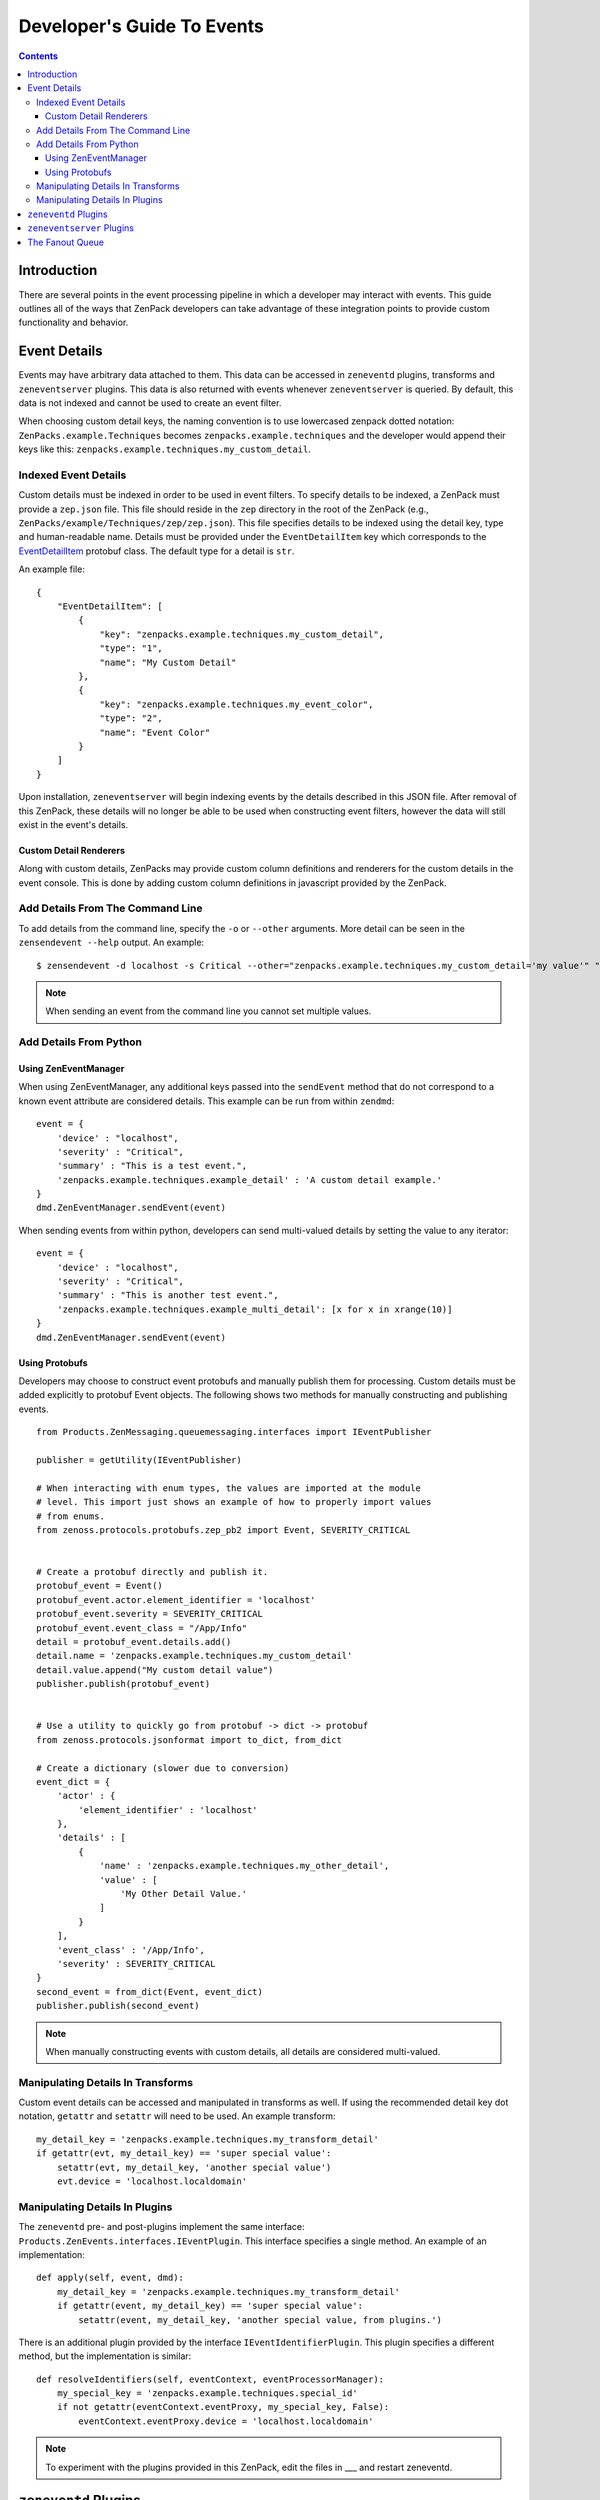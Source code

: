 Developer's Guide To Events
###########################

.. contents::


Introduction
============


There are several points in the event processing pipeline in which a developer 
may interact with events. This guide outlines all of the ways that ZenPack 
developers can take advantage of these integration points to provide custom 
functionality and behavior.


Event Details
=============

Events may have arbitrary data attached to them. This data can be accessed in 
``zeneventd`` plugins, transforms and ``zeneventserver`` plugins. This data is 
also returned with events whenever ``zeneventserver`` is queried. By default, 
this data is not indexed and cannot be used to create an event filter.

.. TODO: Link plugins/transforms/zeneventserver to other doc parts.

When choosing custom detail keys, the naming convention is to use lowercased 
zenpack dotted notation: ``ZenPacks.example.Techniques`` becomes 
``zenpacks.example.techniques`` and the developer would append their keys like 
this: ``zenpacks.example.techniques.my_custom_detail``.


Indexed Event Details
---------------------

Custom details must be indexed in order to be used in event filters. To specify
details to be indexed, a ZenPack must provide a ``zep.json`` file. This file 
should reside in the ``zep`` directory in the root of the ZenPack (e.g., 
``ZenPacks/example/Techniques/zep/zep.json``). This file specifies details to 
be indexed using the detail key, type and human-readable name. Details must be 
provided under the ``EventDetailItem`` key which corresponds to the 
`EventDetailItem <http://dev.zenoss.org/trac/browser/trunk/protocols/interface/src/protobufs/zenoss/protocols/protobufs/zep.proto>`_
protobuf class. The default type for a detail is ``str``.

An example file:

::

    {
        "EventDetailItem": [
            {
                "key": "zenpacks.example.techniques.my_custom_detail",
                "type": "1",
                "name": "My Custom Detail"
            },
            {
                "key": "zenpacks.example.techniques.my_event_color",
                "type": "2",
                "name": "Event Color"
            }
        ]
    }

Upon installation, ``zeneventserver`` will begin indexing events by the details
described in this JSON file. After removal of this ZenPack, these details will
no longer be able to be used when constructing event filters, however the data
will still exist in the event's details.


Custom Detail Renderers
^^^^^^^^^^^^^^^^^^^^^^^

Along with custom details, ZenPacks may provide custom column definitions and 
renderers for the custom details in the event console. This is done by adding
custom column definitions in javascript provided by the ZenPack.

.. TODO : More info.

.. TODO : Examples.


Add Details From The Command Line
---------------------------------

To add details from the command line, specify the ``-o`` or ``--other`` 
arguments. More detail can be seen in the ``zensendevent --help`` output.
An example::

    $ zensendevent -d localhost -s Critical --other="zenpacks.example.techniques.my_custom_detail='my value'" "Example summary."

.. Note:: When sending an event from the command line you cannot set multiple
    values.


Add Details From Python
-----------------------


Using ZenEventManager
^^^^^^^^^^^^^^^^^^^^^

When using ZenEventManager, any additional keys passed into the ``sendEvent``
method that do not correspond to a known event attribute are considered 
details. This example can be run from within ``zendmd``::

    event = {
        'device' : "localhost",
        'severity' : "Critical",
        'summary' : "This is a test event.",
        'zenpacks.example.techniques.example_detail' : 'A custom detail example.'
    }
    dmd.ZenEventManager.sendEvent(event)

When sending events from within python, developers can send multi-valued details by
setting the value to any iterator::

    event = {
        'device' : "localhost",
        'severity' : "Critical",
        'summary' : "This is another test event.",
        'zenpacks.example.techniques.example_multi_detail': [x for x in xrange(10)]
    }
    dmd.ZenEventManager.sendEvent(event)


Using Protobufs
^^^^^^^^^^^^^^^

Developers may choose to construct event protobufs and manually publish them
for processing. Custom details must be added explicitly to protobuf Event
objects. The following shows two methods for manually constructing and 
publishing events.

::

    from Products.ZenMessaging.queuemessaging.interfaces import IEventPublisher
    
    publisher = getUtility(IEventPublisher)
    
    # When interacting with enum types, the values are imported at the module
    # level. This import just shows an example of how to properly import values
    # from enums.
    from zenoss.protocols.protobufs.zep_pb2 import Event, SEVERITY_CRITICAL


    # Create a protobuf directly and publish it.
    protobuf_event = Event()
    protobuf_event.actor.element_identifier = 'localhost'
    protobuf_event.severity = SEVERITY_CRITICAL
    protobuf_event.event_class = "/App/Info"
    detail = protobuf_event.details.add()
    detail.name = 'zenpacks.example.techniques.my_custom_detail'
    detail.value.append("My custom detail value")
    publisher.publish(protobuf_event)
    
    
    # Use a utility to quickly go from protobuf -> dict -> protobuf
    from zenoss.protocols.jsonformat import to_dict, from_dict
    
    # Create a dictionary (slower due to conversion)
    event_dict = {
        'actor' : {
            'element_identifier' : 'localhost'
        },
        'details' : [
            {
                'name' : 'zenpacks.example.techniques.my_other_detail',
                'value' : [
                    'My Other Detail Value.'
                ]
            }
        ],
        'event_class' : '/App/Info',
        'severity' : SEVERITY_CRITICAL
    }
    second_event = from_dict(Event, event_dict)
    publisher.publish(second_event)

.. Note:: When manually constructing events with custom details, all details 
    are considered multi-valued.


Manipulating Details In Transforms
----------------------------------

Custom event details can be accessed and manipulated in transforms as well. If
using the recommended detail key dot notation, ``getattr`` and ``setattr`` will
need to be used. An example transform::
    
    my_detail_key = 'zenpacks.example.techniques.my_transform_detail'
    if getattr(evt, my_detail_key) == 'super special value':
        setattr(evt, my_detail_key, 'another special value')
        evt.device = 'localhost.localdomain'


Manipulating Details In Plugins
-------------------------------

The ``zeneventd`` pre- and post-plugins implement the same interface:
``Products.ZenEvents.interfaces.IEventPlugin``. This interface specifies a
single method. An example of an implementation::

    def apply(self, event, dmd):
        my_detail_key = 'zenpacks.example.techniques.my_transform_detail'
        if getattr(event, my_detail_key) == 'super special value':
            setattr(event, my_detail_key, 'another special value, from plugins.')


There is an additional plugin provided by the interface 
``IEventIdentifierPlugin``. This plugin specifies a different method, but the 
implementation is similar::

    def resolveIdentifiers(self, eventContext, eventProcessorManager):
        my_special_key = 'zenpacks.example.techniques.special_id'
        if not getattr(eventContext.eventProxy, my_special_key, False):
            eventContext.eventProxy.device = 'localhost.localdomain'

.. Note:: To experiment with the plugins provided in this ZenPack, edit the 
    files in ___ and restart zeneventd.

.. TODO: Create the example plugins.


``zeneventd`` Plugins
=====================

.. TODO: Organize this section.

Check the event plugin directives:
Products.ZenModel.ZenPackTemplate.CONTENT.configure.zcml

- Pre/Post plugins
- Identifier plugin


From here:

    from Products.ZenEvents.interfaces import IPreEventPlugin, IPostEventPlugin, IEventIdentifierPlugin

``zeneventd`` Processing Pipeline

0. ``IPreEventPlugin`` - this plugin is called before anything else happens.
    see ZenPacks.zenoss.MultiRealmIP/ZenPacks/zenoss/MultiRealmIP/__init__.py
    This just sets a detail.

1. Input Check - verify required fields are present (actor, summary, severity)

2. Identified - Run all ``IEventIdentifierPlugin`` - the Zenoss BaseEventIdentifierPlugin is run last.
    see ZenPacks.zenoss.MultiRealmIP/ZenPacks/zenoss/MultiRealmIP/__init__.py
    This zenpack uses some custom logic to identify an element.
    
3. Device Context Added, Tags added

4. Transformed - If the device or component changes, step 2 and 3 are re-run.

5. Event Class Context Added, Tags added

6. Fingerprint calculated

7. ``IPostEventPlugin`` - Post-processing plugins are run.

In a plugin, if you would like to drop an event, raise a ``DropEvent`` instance
which can be imported from::

    from Products.ZenEvents.events2.processing import DropEvent

If the event makes it all the way through the pipeline, it gets published to 
the ``zenoss.zenevents.zep`` exchange to be processed by ``zeneventserver``.


``zeneventserver`` Plugins
==========================

- EventPreCreatePlugin
- EventPostCreatePlugin
- EventPostIndexPlugin
- EventUpdatePlugin


The Fanout Queue
================

Events are sent to this fanout queue through an ``EventPostIndexPlugin`` 
(``EventFanOutPlugin``). Triggers are also run as an ``EventPostIndexPlugin``.

